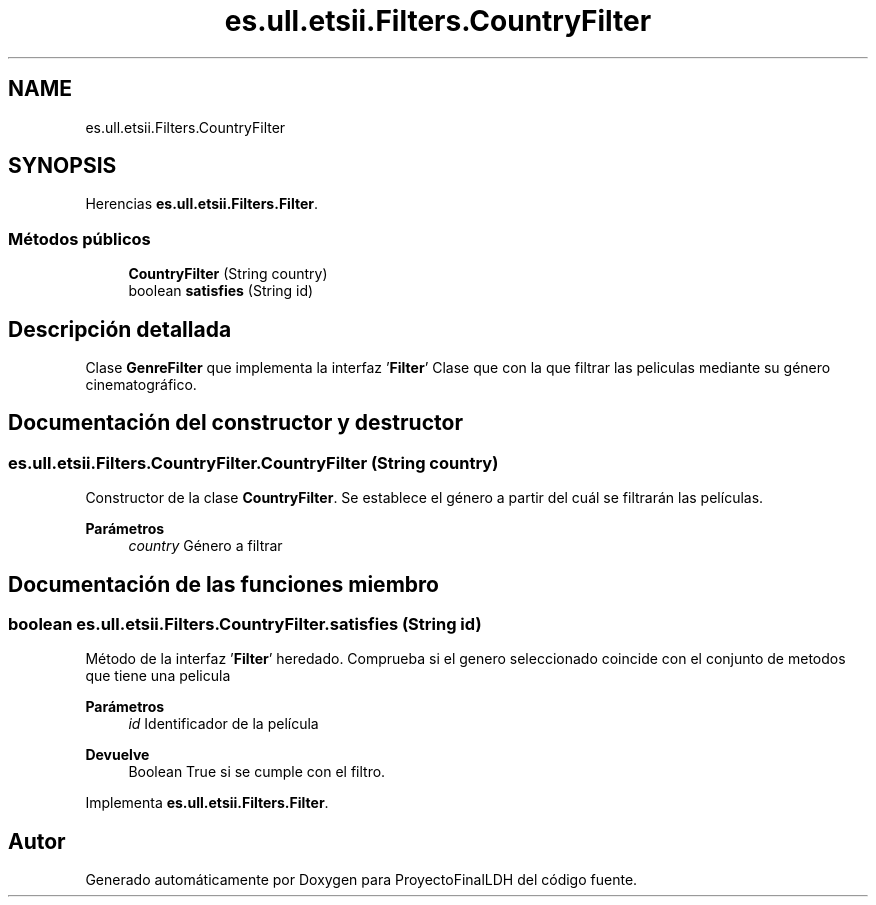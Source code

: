 .TH "es.ull.etsii.Filters.CountryFilter" 3 "Lunes, 9 de Enero de 2023" "Version 1.0" "ProyectoFinalLDH" \" -*- nroff -*-
.ad l
.nh
.SH NAME
es.ull.etsii.Filters.CountryFilter
.SH SYNOPSIS
.br
.PP
.PP
Herencias \fBes\&.ull\&.etsii\&.Filters\&.Filter\fP\&.
.SS "Métodos públicos"

.in +1c
.ti -1c
.RI "\fBCountryFilter\fP (String country)"
.br
.ti -1c
.RI "boolean \fBsatisfies\fP (String id)"
.br
.in -1c
.SH "Descripción detallada"
.PP 
Clase \fBGenreFilter\fP que implementa la interfaz '\fBFilter\fP' Clase que con la que filtrar las peliculas mediante su género cinematográfico\&. 
.SH "Documentación del constructor y destructor"
.PP 
.SS "es\&.ull\&.etsii\&.Filters\&.CountryFilter\&.CountryFilter (String country)"
Constructor de la clase \fBCountryFilter\fP\&. Se establece el género a partir del cuál se filtrarán las películas\&. 
.PP
\fBParámetros\fP
.RS 4
\fIcountry\fP Género a filtrar 
.RE
.PP

.SH "Documentación de las funciones miembro"
.PP 
.SS "boolean es\&.ull\&.etsii\&.Filters\&.CountryFilter\&.satisfies (String id)"
Método de la interfaz '\fBFilter\fP' heredado\&. Comprueba si el genero seleccionado coincide con el conjunto de metodos que tiene una pelicula
.PP
\fBParámetros\fP
.RS 4
\fIid\fP Identificador de la película 
.RE
.PP
\fBDevuelve\fP
.RS 4
Boolean True si se cumple con el filtro\&. 
.RE
.PP

.PP
Implementa \fBes\&.ull\&.etsii\&.Filters\&.Filter\fP\&.

.SH "Autor"
.PP 
Generado automáticamente por Doxygen para ProyectoFinalLDH del código fuente\&.
